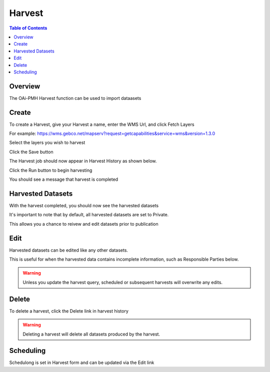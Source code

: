 .. This is a comment. Note how any initial comments are moved by
   transforms to after the document title, subtitle, and docinfo.

.. demo.rst from: http://docutils.sourceforge.net/docs/user/rst/demo.txt

.. |EXAMPLE| image:: static/yi_jing_01_chien.jpg
   :width: 1em

**********************
Harvest
**********************
.. contents:: Table of Contents
Overview
==================

The OAi-PMH Harvest function can be used to import dataasets



Create
=====================

To create a Harvest, give your Harvest a name, enter the WMS Url, and click Fetch Layers

For example:  https://wms.gebco.net/mapserv?request=getcapabilities&service=wms&version=1.3.0


.. image:: ../../_static/harvest-name.png


Select the layers you wish to harvest

.. image:: ../../_static/harvest-layers.png


Click the Save button

.. image:: ../../_static/harvest-save.png

The Harvest job should now appear in Harvest History as shown below.

Click the Run button to begin harvesting

.. image:: ../../_static/harvest-history.png


You should see a message that harvest is completed

.. image:: ../../_static/harvest-completed.png



Harvested Datasets
=====================

With the harvest completed, you should now see the harvested datasets

.. image:: ../../_static/harvest-datasets-1.png


It's important to note that by default, all harvested datasets are set to Private.

This allows you a chance to reivew and edit datasets prior to publication

.. image:: ../../_static/harvest-private.png


Edit
=====================

Harvested datasets can be edited like any other datasets.

This is useful for when the harvested data contains incomplete information, such as Responsible Parties below.

.. image:: ../../_static/harvest-edits.png



.. warning:: 
   Unless you update the harvest query, scheduled or subsequent harvests will overwrite any edits.




Delete
=====================

To delete a harvest, click the Delete link in harvest history

.. warning:: 
   Deleting a harvest will delete all datasets produced by the harvest.


Scheduling
===================

Schedulong is set in Harvest form and can be updated via the Edit link



